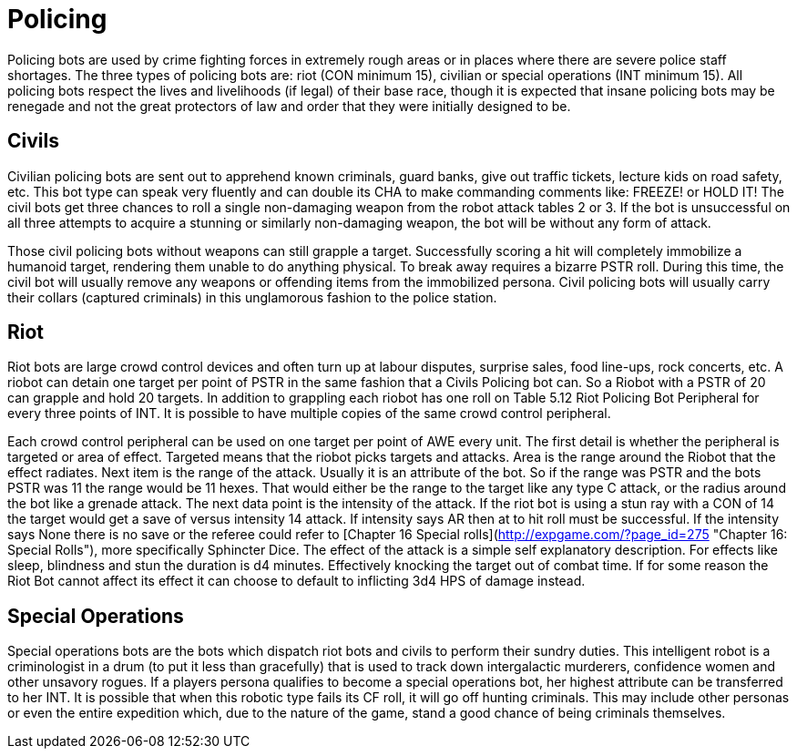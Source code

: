 = Policing

Policing bots are used by crime fighting forces in extremely rough areas or in places where there are severe police staff shortages. The three types of policing bots are: riot (CON minimum 15), civilian or special operations (INT minimum 15). All policing bots respect the lives and livelihoods (if legal) of their base race, though it is expected that insane policing bots may be renegade and not the great protectors of law and order that they were initially designed to be.

== Civils

// insert table 41

Civilian policing bots are sent out to apprehend known criminals, guard banks, give out traffic tickets, lecture kids on road safety, etc. This bot type can speak very fluently and can double its CHA to make commanding comments like: FREEZE! or HOLD IT! The civil bots get three chances to roll a single non-damaging weapon from the robot attack tables 2 or 3. If the bot is unsuccessful on all three attempts to acquire a stunning or similarly non-damaging weapon, the bot will be without any form of attack.

Those civil policing bots without weapons can still grapple a target. Successfully scoring a hit will completely immobilize a humanoid target, rendering them unable to do anything physical. To break away requires a bizarre PSTR roll. During this time, the civil bot will usually remove any weapons or offending items from the immobilized persona. Civil policing bots will usually carry their collars (captured criminals) in this unglamorous fashion to the police station.

//<figure id="attachment_718" aria-describedby="caption-attachment-718" style="width: 300px" class="wp-caption aligncenter">[<img class="wp-image-718 size-medium" src="https://i2.wp.com/expgame.com/wp-content/uploads/2014/07/riotbot.62-300x217.png?resize=300%2C217" alt="Riot bot protecting and serving." width="300" height="217" srcset="https://i1.wp.com/expgame.com/wp-content/uploads/2014/07/riotbot.62.png?resize=300%2C217&ssl=1 300w, https://i1.wp.com/expgame.com/wp-content/uploads/2014/07/riotbot.62.png?resize=768%2C555&ssl=1 768w, https://i1.wp.com/expgame.com/wp-content/uploads/2014/07/riotbot.62.png?w=914&ssl=1 914w" sizes="(max-width: 300px) 100vw, 300px" data-recalc-dims="1" />](https://i1.wp.com/expgame.com/wp-content/uploads/2014/07/riotbot.62.png)<figcaption id="caption-attachment-718" class="wp-caption-text">Riot bot protecting and serving.</figcaption></figure>

== Riot

// insert table 42

Riot bots are large crowd control devices and often turn up at labour disputes, surprise sales, food line-ups, rock concerts, etc. A riobot can detain one target per point of PSTR in the same fashion that a Civils Policing bot can. So a Riobot with a PSTR of 20 can grapple and hold 20 targets. In addition to grappling each riobot has one roll on Table 5.12 Riot Policing Bot Peripheral for every three points of INT. It is possible to have multiple copies of the same crowd control peripheral.

Each crowd control peripheral can be used on one target per point of AWE every unit. The first detail is whether the peripheral is targeted or area of effect. Targeted means that the riobot picks targets and attacks. Area is the range around the Riobot that the effect radiates. Next item is the range of the attack. Usually it is an attribute of the bot. So if the range was PSTR and the bots PSTR was 11 the range would be 11 hexes. That would either be the range to the target like any type C attack, or the radius around the bot like a grenade attack. The next data point is the intensity of the attack. If the riot bot is using a stun ray with a CON of 14 the target would get a save of versus intensity 14 attack. If intensity says AR then at to hit roll must be successful. If the intensity says None there is no save or the referee could refer to [Chapter 16 Special rolls](http://expgame.com/?page_id=275 "Chapter 16: Special Rolls"), more specifically Sphincter Dice. The effect of the attack is a simple self explanatory description. For effects like sleep, blindness and stun the duration is d4 minutes. Effectively knocking the target out of combat time. If for some reason the Riot Bot cannot affect its effect it can choose to default to inflicting 3d4 HPS of damage instead.

// insert table 44

== Special Operations

// insert table 43

Special operations bots are the bots which dispatch riot bots and civils to perform their sundry duties. This intelligent robot is a criminologist in a drum (to put it less than gracefully) that is used to track down intergalactic murderers, confidence women and other unsavory rogues. If a players persona qualifies to become a special operations bot, her highest attribute can be transferred to her INT. It is possible that when this robotic type fails its CF roll, it will go off hunting criminals. This may include other personas or even the entire expedition which, due to the nature of the game, stand a good chance of being criminals themselves.